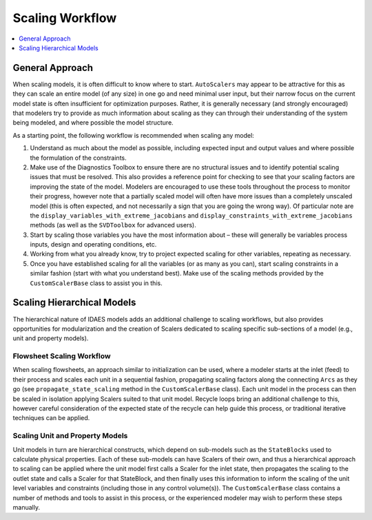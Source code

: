 Scaling Workflow
================

.. contents:: :local:
    :depth: 1

General Approach
------------------

When scaling models, it is often difficult to know where to start. ``AutoScalers`` may appear to be attractive for this as they can scale an entire model (of any size) in one go and need minimal user input, but their narrow focus on the current model state is often insufficient for optimization purposes. Rather, it is generally necessary (and strongly encouraged) that modelers try to provide as much information about scaling as they can through their understanding of the system being modeled, and where possible the model structure.

As a starting point, the following workflow is recommended when scaling any model:

1. Understand as much about the model as possible, including expected input and output values and where possible the formulation of the constraints.
2. Make use of the Diagnostics Toolbox to ensure there are no structural issues and to identify potential scaling issues that must be resolved. This also provides a reference point for checking to see that your scaling factors are improving the state of the model. Modelers are encouraged to use these tools throughout the process to monitor their progress, however note that a partially scaled model will often have more issues than a completely unscaled model (this is often expected, and not necessarily a sign that you are going the wrong way). Of particular note are the ``display_variables_with_extreme_jacobians`` and ``display_constraints_with_extreme_jacobians`` methods (as well as the ``SVDToolbox`` for advanced users).
3. Start by scaling those variables you have the most information about – these will generally be variables process inputs, design and operating conditions, etc.
4. Working from what you already know, try to project expected scaling for other variables, repeating as necessary.
5. Once you have established scaling for all the variables (or as many as you can), start scaling constraints in a similar fashion (start with what you understand best). Make use of the scaling methods provided by the ``CustomScalerBase`` class to assist you in this.

Scaling Hierarchical Models
---------------------------

The hierarchical nature of IDAES models adds an additional challenge to scaling workflows, but also provides opportunities for modularization and the creation of Scalers dedicated to scaling specific sub-sections of a model (e.g., unit and property models).

Flowsheet Scaling Workflow
''''''''''''''''''''''''''

When scaling flowsheets, an approach similar to initialization can be used, where a modeler starts at the inlet (feed) to their process and scales each unit in a sequential fashion, propagating scaling factors along the connecting ``Arcs`` as they go (see ``propagate_state_scaling`` method in the ``CustomScalerBase`` class). Each unit model in the process can then be scaled in isolation applying Scalers suited to that unit model. Recycle loops bring an additional challenge to this, however careful consideration of the expected state of the recycle can help guide this process, or traditional iterative techniques can be applied.

Scaling Unit and Property Models
''''''''''''''''''''''''''''''''

Unit models in turn are hierarchical constructs, which depend on sub-models such as the ``StateBlocks`` used to calculate physical properties. Each of these sub-models can have Scalers of their own, and thus a hierarchical approach to scaling can be applied where the unit model first calls a Scaler for the inlet state, then propagates the scaling to the outlet state and calls a Scaler for that StateBlock, and then finally uses this information to inform the scaling of the unit level variables and constraints (including those in any control volume(s)). The ``CustomScalerBase`` class contains a number of methods and tools to assist in this process, or the experienced modeler may wish to perform these steps manually.


